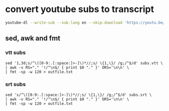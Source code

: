 #+STARTUP: showall
#+OPTIONS: num:nil author:nil

* convert youtube subs to transcript

#+BEGIN_SRC sh
youtube-dl --write-sub --sub-lang en --skip-download 'https://youtu.be/VYuQaSbZ2Ws'
#+END_SRC

** sed, awk and fmt

*** vtt subs

#+BEGIN_SRC 
sed '1,3d;s/^\([0-9:.[:space:]>-]\)*//;s/ \{1,\}/ /g;/^$/d' subs.vtt \
| awk -v RS="." '!/^\n$/ { print $0 "." }' ORS='\n\n' \
| fmt -sp -w 120 > outfile.txt
#+END_SRC

*** srt subs

#+BEGIN_SRC 
sed 's/^\([0-9:.[:space:]>-]\)*//;s/ \{1,\}/ /g;/^$/d' subs.srt \
| awk -v RS="." '!/^\n$/ { print $0 "." }' ORS='\n\n' \
| fmt -sp -w 120 > outfile.txt
#+END_SRC
